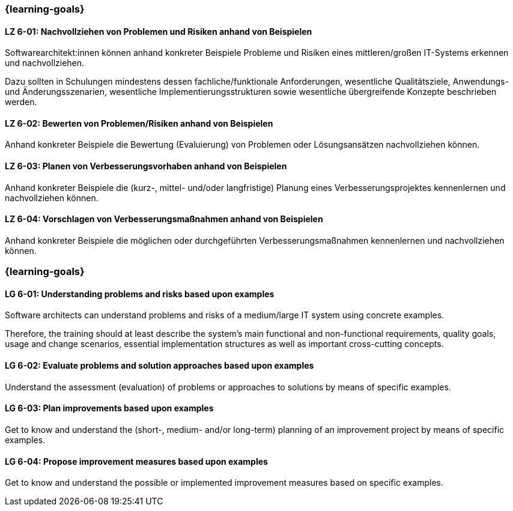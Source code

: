 // tag::DE[]
=== {learning-goals}
[[LZ-6-01]]
==== LZ 6-01: Nachvollziehen von Problemen und Risiken anhand von Beispielen

Softwarearchitekt:innen können anhand konkreter Beispiele Probleme und Risiken eines mittleren/großen IT-Systems erkennen und nachvollziehen.

Dazu sollten in Schulungen mindestens dessen fachliche/funktionale Anforderungen, wesentliche Qualitätsziele, Anwendungs- und Änderungsszenarien, wesentliche Implementierungsstrukturen sowie wesentliche übergreifende Konzepte beschrieben werden.

[[LZ-6-02]]
==== LZ 6-02: Bewerten von Problemen/Risiken anhand von Beispielen

Anhand konkreter Beispiele die Bewertung (Evaluierung) von Problemen oder Lösungsansätzen nachvollziehen können.

[[LZ-6-03]]
==== LZ 6-03: Planen von  Verbesserungsvorhaben anhand von Beispielen

Anhand konkreter Beispiele die (kurz-, mittel- und/oder langfristige) Planung eines Verbesserungsprojektes kennenlernen und nachvollziehen können.

[[LZ-6-04]]
==== LZ 6-04: Vorschlagen von Verbesserungsmaßnahmen anhand von Beispielen

Anhand konkreter Beispiele die möglichen oder durchgeführten Verbesserungsmaßnahmen kennenlernen und nachvollziehen können.
// end::DE[]

// tag::EN[]
=== {learning-goals}

[[LG-6-01]]
==== LG 6-01: Understanding problems and risks based upon examples

Software architects can understand problems and risks of a medium/large IT system using concrete examples.

Therefore, the training should at least describe the system’s main functional and non-functional requirements, quality goals, usage and change scenarios, essential implementation structures as well as important cross-cutting concepts.

[[LG-6-02]]
==== LG 6-02: Evaluate problems and solution approaches based upon examples

Understand the assessment (evaluation) of problems or approaches to solutions by means of specific examples.

[[LG-6-03]]
==== LG 6-03: Plan improvements based upon examples

Get to know and understand the (short-, medium- and/or long-term) planning of an improvement project by means of specific examples.

[[LG-6-04]]
==== LG 6-04: Propose improvement measures based upon examples

Get to know and understand the possible or implemented improvement measures based on specific examples.
// end::EN[]
